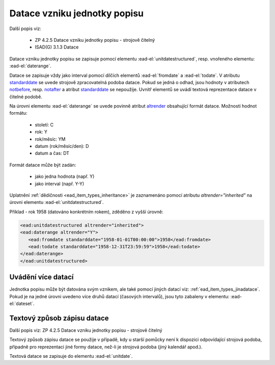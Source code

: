 .. _ead_item_types_unitdatestructured:

==============================
Datace vzniku jednotky popisu
==============================

Další popis viz:

 - ZP 4.2.5 Datace vzniku jednotky popisu - strojově čitelný
 - ISAD(G) 3.1.3 Datace


Datace vzniku jednotky popisu se zapisuje pomocí elementu 
:ead-el:`unitdatestructured`, resp. vnořeného elementu: :ead-el:`daterange`.

Datace se zapisuje vždy jako interval pomocí dílčích elementů
:ead-el:`fromdate` a :ead-el:`todate`.
V atributu `standarddate <https://loc.gov/ead/EAD3taglib/EAD3-TL-eng.html#attr-standarddate>`_
se uvede strojově zpracovatelná podoba datace.
Pokud se jedná o odhad, jsou hodnoty v atributech 
`notbefore <https://loc.gov/ead/EAD3taglib/EAD3-TL-eng.html#attr-notbefore>`_,
resp. 
`notafter <https://loc.gov/ead/EAD3taglib/EAD3-TL-eng.html#attr-notafter>`_
a atribut 
`standarddate <https://loc.gov/ead/EAD3taglib/EAD3-TL-eng.html#attr-standarddate>`_ se nepoužije. Uvnitř 
elementů se uvádí textová reprezentace datace v čitelné podobě.

Na úrovni elementu :ead-el:`daterange` se uvede povinně atribut 
`altrender <https://loc.gov/ead/EAD3taglib/EAD3-TL-eng.html#attr-altrender>`_ 
obsahující formát datace. Možnosti hodnot formátu:

	- století: C
	- rok: Y
	- rok/měsíc: YM
	- datum (rok/měsíc/den): D
	- datum a čas: DT

Formát datace může být zadán:

	- jako jedna hodnota (např. Y)
	- jako interval (např. Y-Y)


Uplatnění :ref:`dědičnosti <ead_item_types_inheritance>` je zaznamenáno pomocí 
atributu `altrender="inherited"` na úrovni elementu :ead-el:`unitdatestructured`.


.. code-block:: xml
  :caption: Příklad - interval 1734-1776

    <ead:unitdatestructured>
    <ead:daterange altrender="Y-Y">
        <ead:fromdate standarddate="1734-01-01T00:00:00">1734</ead:fromdate>
        <ead:todate standarddate="1776-12-31T23:59:59">1776</ead:todate>
    </ead:daterange>
    </ead:unitdatestructured>


Příklad - rok 1958 (datováno konkrétním rokem), zděděno z vyšší úrovně:

.. code-block:: xml

    <ead:unitdatestructured altrender="inherited">
    <ead:daterange altrender="Y">
       <ead:fromdate standarddate="1958-01-01T00:00:00">1958</ead:fromdate>
       <ead:todate standarddate="1958-12-31T23:59:59">1958</ead:todate>
    </ead:daterange>
    </ead:unitdatestructured>


.. _ead_item_types_unitdatestructured_multi:

Uvádění více datací
=====================

Jednotka popisu může být datována svým vznikem, ale také 
pomocí jiných datací viz: :ref:`ead_item_types_jinadatace`.
Pokud je na jedné úrovni uvedeno více druhů datací (časových intervalů),
jsou tyto zabaleny v elementu: :ead-el:`dateset`.


.. code-block:: xml
  :caption: Příklad - vznik mapy 2001 s datací obsahu k 31.12.1980

    <ead:unitdatestructured>
    <ead:dateset>
      <ead:daterange>
        <ead:fromdate standarddate="2001-10-01T00:00:00">1. října 2001</ead:fromdate>
        <ead:todate standarddate="2001-10-01T23:59:59">1. října 2001</ead:todate>
      </ead:daterange>
      <ead:daterange localtype="CONTENT">
        <ead:fromdate standarddate="1980-12-31T00:00:00">31. prosince 1980</ead:fromdate>
        <ead:todate standarddate="1980-12-31T23:59:59">31. prosince 1980</ead:todate>
      </ead:daterange>
    <ead:dateset>
    </ead:unitdatestructured>




.. _ead_item_types_unitdatestructured_text:

Textový způsob zápisu datace
==============================

Další popis viz: ZP 4.2.5 Datace vzniku jednotky popisu - strojově čitelný

Textový způsob zápisu datace se použije v případě, kdy u starší 
pomůcky není k dispozici odpovídající strojová podoba, 
případně pro reprezentaci jiné formy datace, než-li je strojová podoba 
(jiný kalendář apod.).

Textová datace se zapisuje do elementu :ead-el:`unitdate`.

.. code-block:: xml
  :caption: Příklad textového způsobu zápisu

    <ead:unitdate>1730-1830, s.d.</ead:unitdate>
